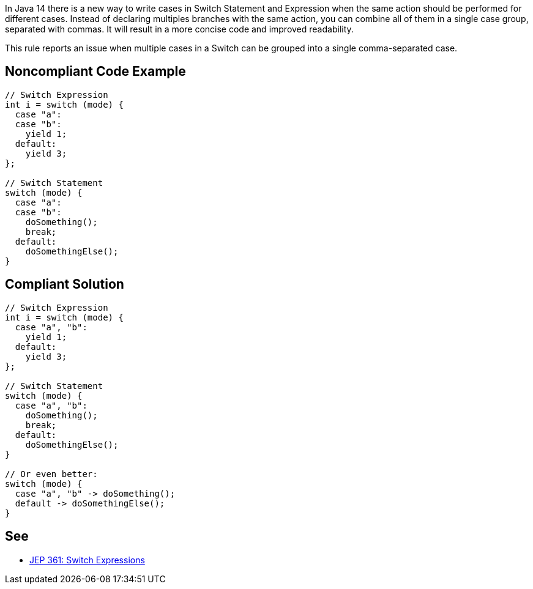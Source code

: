 In Java 14 there is a new way to write cases in Switch Statement and Expression when the same action should be performed for different cases. Instead of declaring multiples branches with the same action, you can combine all of them in a single case group, separated with commas. It will result in a more concise code and improved readability.


This rule reports an issue when multiple cases in a Switch can be grouped into a single comma-separated case.


== Noncompliant Code Example

----
// Switch Expression
int i = switch (mode) {
  case "a":
  case "b":
    yield 1;
  default:
    yield 3;
};

// Switch Statement
switch (mode) {
  case "a":
  case "b":
    doSomething();
    break;
  default:
    doSomethingElse();
}
----


== Compliant Solution

----
// Switch Expression
int i = switch (mode) {
  case "a", "b":
    yield 1;
  default:
    yield 3;
};

// Switch Statement
switch (mode) {
  case "a", "b":
    doSomething();
    break;
  default:
    doSomethingElse();
}

// Or even better:
switch (mode) {
  case "a", "b" -> doSomething();
  default -> doSomethingElse();
}
----


== See

* https://openjdk.java.net/jeps/361[JEP 361: Switch Expressions]

